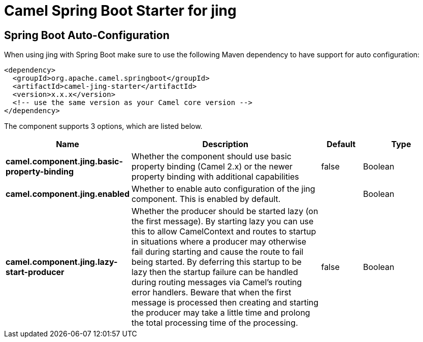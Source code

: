 // spring-boot-auto-configure options: START
:page-partial:
:doctitle: Camel Spring Boot Starter for jing

== Spring Boot Auto-Configuration

When using jing with Spring Boot make sure to use the following Maven dependency to have support for auto configuration:

[source,xml]
----
<dependency>
  <groupId>org.apache.camel.springboot</groupId>
  <artifactId>camel-jing-starter</artifactId>
  <version>x.x.x</version>
  <!-- use the same version as your Camel core version -->
</dependency>
----


The component supports 3 options, which are listed below.



[width="100%",cols="2,5,^1,2",options="header"]
|===
| Name | Description | Default | Type
| *camel.component.jing.basic-property-binding* | Whether the component should use basic property binding (Camel 2.x) or the newer property binding with additional capabilities | false | Boolean
| *camel.component.jing.enabled* | Whether to enable auto configuration of the jing component. This is enabled by default. |  | Boolean
| *camel.component.jing.lazy-start-producer* | Whether the producer should be started lazy (on the first message). By starting lazy you can use this to allow CamelContext and routes to startup in situations where a producer may otherwise fail during starting and cause the route to fail being started. By deferring this startup to be lazy then the startup failure can be handled during routing messages via Camel's routing error handlers. Beware that when the first message is processed then creating and starting the producer may take a little time and prolong the total processing time of the processing. | false | Boolean
|===

// spring-boot-auto-configure options: END
